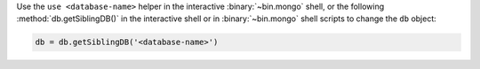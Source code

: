 Use the ``use <database-name>`` helper in the interactive
:binary:`~bin.mongo` shell, or the following :method:`db.getSiblingDB()`
in the interactive shell or in :binary:`~bin.mongo` shell scripts to
change the ``db`` object:

.. code-block:: javascript

   db = db.getSiblingDB('<database-name>')
